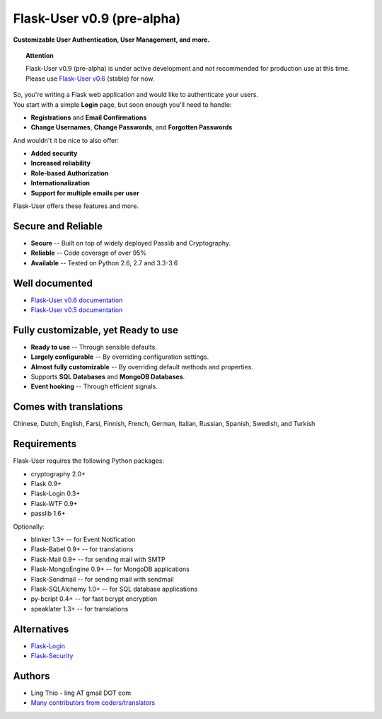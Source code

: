 Flask-User v0.9 (pre-alpha)
===========================
**Customizable User Authentication, User Management, and more.**

.. topic:: Attention

    Flask-User v0.9 (pre-alpha) is under active development and not recommended for production use at this time.
    Please use `Flask-User v0.6 <http://flask-user.readthedocs.io/en/v0.6/>`_ (stable) for now.


| So, you're writing a Flask web application and would like to authenticate your users.
| You start with a simple **Login** page, but soon enough you'll need to handle:

* **Registrations** and **Email Confirmations**
* **Change Usernames**, **Change Passwords**, and **Forgotten Passwords**

And wouldn't it be nice to also offer:

* **Added security**
* **Increased reliability**
* **Role-based Authorization**
* **Internationalization**
* **Support for multiple emails per user**

| Flask-User offers these features and more.

Secure and Reliable
-------------------
* **Secure** -- Built on top of widely deployed Passlib and Cryptography.
* **Reliable** -- Code coverage of over 95%
* **Available** -- Tested on Python 2.6, 2.7 and 3.3-3.6

Well documented
---------------
- `Flask-User v0.6 documentation <http://flask-user.readthedocs.io/en/v0.6/>`_
- `Flask-User v0.5 documentation <http://flask-user.readthedocs.io/en/v0.5/>`_

Fully customizable, yet Ready to use
------------------------------------
* **Ready to use** -- Through sensible defaults.
* **Largely configurable** -- By overriding configuration settings.
* **Almost fully customizable** -- By overriding default methods and properties.
* Supports **SQL Databases** and **MongoDB Databases**.
* **Event hooking** -- Through efficient signals.

Comes with translations
-----------------------
Chinese, Dutch, English, Farsi, Finnish, French, German, Italian, Russian, Spanish, Swedish, and Turkish

Requirements
------------
Flask-User requires the following Python packages:

- cryptography 2.0+
- Flask 0.9+
- Flask-Login 0.3+
- Flask-WTF 0.9+
- passlib 1.6+

Optionally:

- blinker 1.3+ -- for Event Notification
- Flask-Babel 0.9+ -- for translations
- Flask-Mail 0.9+ -- for sending mail with SMTP
- Flask-MongoEngine 0.9+ -- for MongoDB applications
- Flask-Sendmail -- for sending mail with sendmail
- Flask-SQLAlchemy 1.0+ -- for SQL database applications
- py-bcript 0.4+ -- for fast bcrypt encryption
- speaklater 1.3+ -- for translations

Alternatives
------------
* `Flask-Login <https://flask-login.readthedocs.org/en/latest/>`_
* `Flask-Security <https://pythonhosted.org/Flask-Security/>`_

Authors
-------
* Ling Thio - ling AT gmail DOT com
* `Many contributors from coders/translators <https://github.com/lingthio/Flask-User/graphs/contributors>`_